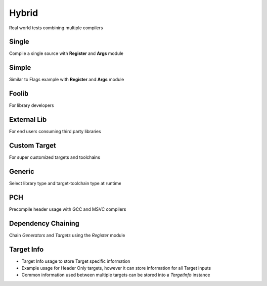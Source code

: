 Hybrid
=======

Real world tests combining multiple compilers

Single
-------

Compile a single source with **Register** and **Args** module

Simple 
-------

Similar to Flags example with **Register** and **Args** module 

Foolib
-------

For library developers 

External Lib
-------------

For end users consuming third party libraries 

Custom Target
----------------

For super customized targets and toolchains 

Generic
--------

Select library type and target-toolchain type at runtime

PCH
-----

Precompile header usage with GCC and MSVC compilers 

Dependency Chaining
---------------------

Chain `Generators` and `Targets` using the `Register` module 

Target Info
-------------

* Target Info usage to store Target specific information
* Example usage for Header Only targets, however it can store information for all Target inputs
* Common information used between multiple targets can be stored into a `TargetInfo` instance
